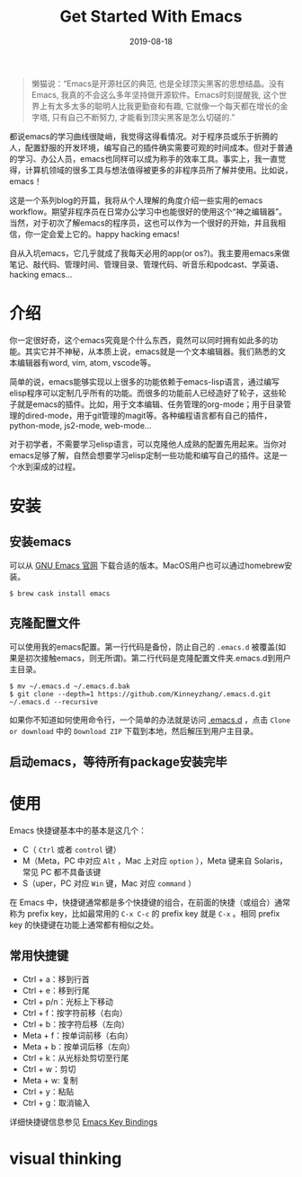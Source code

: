 #+STARTUP: showall indent
#+TITLE:Get Started With Emacs 
#+DATE: 2019-08-18
#+filetags: emacs

#+begin_quote
懒猫说：“Emacs是开源社区的典范, 也是全球顶尖黑客的思想结晶。没有Emacs, 我真的不会这么多年坚持做开源软件。Emacs时刻提醒我, 这个世界上有太多太多的聪明人比我更勤奋和有趣, 它就像一个每天都在增长的金字塔, 只有自己不断努力, 才能看到顶尖黑客是怎么切磋的.”
#+end_quote

都说emacs的学习曲线很陡峭，我觉得这得看情况。对于程序员或乐于折腾的人，配置舒服的开发环境，编写自己的插件确实需要可观的时间成本。但对于普通的学习、办公人员，emacs也同样可以成为称手的效率工具。事实上，我一直觉得，计算机领域的很多工具与想法值得被更多的非程序员所了解并使用。比如说，emacs！

这是一个系列blog的开篇，我将从个人理解的角度介绍一些实用的emacs workflow。期望非程序员在日常办公学习中也能很好的使用这个“神之编辑器”。当然，对于初次了解emacs的程序员，这也可以作为一个很好的开始，并且我相信，你一定会爱上它的。happy hacking emacs!

自从入坑emacs，它几乎就成了我每天必用的app(or os?)。我主要用emacs来做笔记、敲代码、管理时间、管理目录、管理代码、听音乐和podcast、学英语、hacking emacs...

* 介绍

你一定很好奇，这个emacs究竟是个什么东西，竟然可以同时拥有如此多的功能。其实它并不神秘，从本质上说，emacs就是一个文本编辑器。我们熟悉的文本编辑器有word, vim, atom, vscode等。

简单的说，emacs能够实现以上很多的功能依赖于emacs-lisp语言，通过编写elisp程序可以定制几乎所有的功能。而很多的功能前人已经造好了轮子，这些轮子就是emacs的插件。比如，用于文本编辑、任务管理的org-mode；用于目录管理的dired-mode，用于git管理的magit等。各种编程语言都有自己的插件，python-mode, js2-mode, web-mode...

对于初学者，不需要学习elisp语言，可以克隆他人成熟的配置先用起来。当你对emacs足够了解，自然会想要学习elisp定制一些功能和编写自己的插件。这是一个水到渠成的过程。


* 安装

** 安装emacs

可以从 [[https://www.gnu.org/software/emacs/][GNU Emacs 官网]] 下载合适的版本。MacOS用户也可以通过homebrew安装。

#+BEGIN_SRC shell
$ brew cask install emacs
#+END_SRC


** 克隆配置文件

可以使用我的emacs配置。第一行代码是备份，防止自己的 =.emacs.d= 被覆盖(如果是初次接触emacs，则无所谓)。第二行代码是克隆配置文件夹.emacs.d到用户主目录。

#+BEGIN_SRC shell
$ mv ~/.emacs.d ~/.emacs.d.bak
$ git clone --depth=1 https://github.com/Kinneyzhang/.emacs.d.git ~/.emacs.d --recursive
#+END_SRC


如果你不知道如何使用命令行，一个简单的办法就是访问 [[https://github.com/Kinneyzhang/.emacs.d][.emacs.d]] ，点击 =Clone or download= 中的 =Download ZIP= 下载到本地，然后解压到用户主目录。

** 启动emacs，等待所有package安装完毕

* 使用

Emacs 快捷键基本中的基本是这几个：

 * C（ =Ctrl= 或者 =control= 键）
 * M（Meta，PC 中对应 =Alt= ，Mac 上对应 =option= ），Meta 键来自 Solaris，常见 PC 都不具备该键
 * S（uper，PC 对应 =Win= 键，Mac 对应 =command= ）

在 Emacs 中，快捷键通常都是多个快捷键的组合，在前面的快捷（或组合）通常称为 prefix key，比如最常用的 =C-x C-c= 的 prefix key 就是 =C-x= 。相同 prefix key 的快捷键在功能上通常都有相似之处。

** 常用快捷键
   * Ctrl + a：移到行首
   * Ctrl + e：移到行尾
   * Ctrl + p/n：光标上下移动
   * Ctrl + f：按字符前移（右向）
   * Ctrl + b：按字符后移（左向）
   * Meta + f：按单词前移（右向）
   * Meta + b：按单词后移（左向）
   * Ctrl + k：从光标处剪切至行尾
   * Ctrl + w：剪切
   * Meta + w: 复制
   * Ctrl + y：粘贴
   * Ctrl + g：取消输入

详细快捷键信息参见 [[https://caiorss.github.io/Emacs-Elisp-Programming/Keybindings.html][Emacs Key Bindings]]

* visual thinking
[[https://emacs.sexy/img/How-to-Learn-Emacs-v2-Large.png]]
